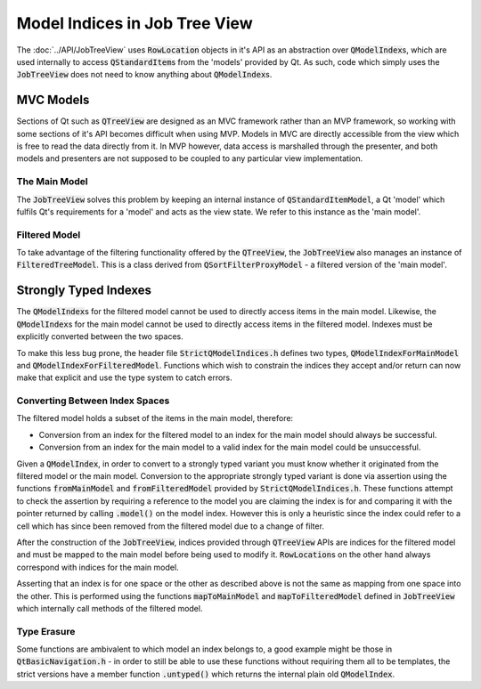 .. _StrictModelIndexing:

==============================
Model Indices in Job Tree View
==============================

The :doc:`../API/JobTreeView` uses :code:`RowLocation` objects in it's API as an abstraction over
:code:`QModelIndex`\ s, which are used internally to access :code:`QStandardItem`\ s from the 'models'
provided by Qt. As such, code which simply uses the :code:`JobTreeView` does not need to know anything
about :code:`QModelIndex`\ s.

MVC Models
^^^^^^^^^^

Sections of Qt such as :code:`QTreeView` are designed as an MVC framework rather than an MVP
framework, so working with some sections of it's API becomes difficult when using MVP. Models in
MVC are directly accessible from the view which is free to read the data directly from it. In MVP
however, data access is marshalled through the presenter, and both models and presenters are not
supposed to be coupled to any particular view implementation.

The Main Model
--------------

The :code:`JobTreeView` solves this problem by keeping an internal instance of
:code:`QStandardItemModel`, a Qt 'model' which fulfils Qt's requirements for a 'model' and acts
as the view state. We refer to this instance as the 'main model'.

Filtered Model
--------------

To take advantage of the filtering functionality offered by the :code:`QTreeView`, the
:code:`JobTreeView` also manages an instance of :code:`FilteredTreeModel`. This is a class derived from
:code:`QSortFilterProxyModel` - a filtered version of the 'main model'.

Strongly Typed Indexes
^^^^^^^^^^^^^^^^^^^^^^

The :code:`QModelIndex`\ s for the filtered model cannot be used to directly access items in the
main model. Likewise, the :code:`QModelIndex`\ s for the main model cannot be used to directly
access items in the filtered model. Indexes must be explicitly converted between the two spaces.

To make this less bug prone, the header file :code:`StrictQModelIndices.h` defines two types,
:code:`QModelIndexForMainModel` and :code:`QModelIndexForFilteredModel`. Functions which wish to
constrain the indices they accept and/or return can now make that explicit and use the type system
to catch errors.

Converting Between Index Spaces
-------------------------------

The filtered model holds a subset of the items in the main model, therefore:

* Conversion from an index for the filtered model to an index for the main model should
  always be successful.
* Conversion from an index for the main model to a valid index for the main model could be
  unsuccessful.

Given a :code:`QModelIndex`, in order to convert to a strongly typed variant you must know whether
it originated from the filtered model or the main model. Conversion to the appropriate
strongly typed variant is done via assertion using the functions :code:`fromMainModel` and
:code:`fromFilteredModel` provided by :code:`StrictQModelIndices.h`. These functions attempt to
check the assertion by requiring a reference to the model you are claiming the index is for and
comparing it with the pointer returned by calling :code:`.model()` on the model index. However this
is only a heuristic since the index could refer to a cell which has since been removed from the
filtered model due to a change of filter.

After the construction of the :code:`JobTreeView`, indices provided through :code:`QTreeView` APIs
are indices for the filtered model and must be mapped to the main model before being used to
modify it. :code:`RowLocation`\ s on the other hand always correspond with indices for the main
model.

Asserting that an index is for one space or the other as described above is not the same as mapping
from one space into the other. This is performed using the functions :code:`mapToMainModel` and
:code:`mapToFilteredModel` defined in :code:`JobTreeView` which internally call methods of the
filtered model.

Type Erasure
------------

Some functions are ambivalent to which model an index belongs to, a good example might be those in
:code:`QtBasicNavigation.h` - in order to still be able to use these functions without requiring them
all to be templates, the strict versions have a member function :code:`.untyped()` which returns the
internal plain old :code:`QModelIndex`.
